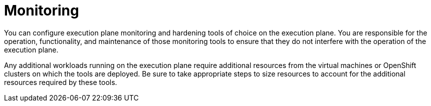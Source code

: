 [id="con-saas-monitoring"]

= Monitoring

You can configure execution plane monitoring and hardening tools of choice on the execution plane. 
You are responsible for the operation, functionality, and maintenance of those monitoring tools to ensure that they do not interfere with the operation of the execution plane.  

Any additional workloads running on the execution plane require additional resources from the virtual machines or OpenShift clusters on which the tools are deployed. 
Be sure to take appropriate steps to size resources to account for the additional resources required by these tools.
